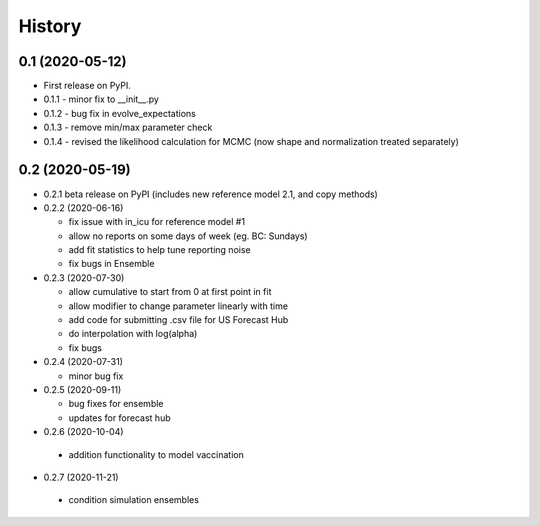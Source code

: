 =======
History
=======

0.1 (2020-05-12)
------------------

* First release on PyPI.
* 0.1.1 - minor fix to __init__.py
* 0.1.2 - bug fix in evolve_expectations
* 0.1.3 - remove min/max parameter check
* 0.1.4 - revised the likelihood calculation for MCMC (now shape and normalization treated separately)

0.2 (2020-05-19)
----------------

* 0.2.1 beta release on PyPI
  (includes new reference model 2.1, and copy methods)
* 0.2.2 (2020-06-16)

  * fix issue with in_icu for reference model #1
  * allow no reports on some days of week (eg. BC: Sundays)
  * add fit statistics to help tune reporting noise
  * fix bugs in Ensemble

* 0.2.3 (2020-07-30)

  * allow cumulative to start from 0 at first point in fit
  * allow modifier to change parameter linearly with time
  * add code for submitting .csv file for US Forecast Hub
  * do interpolation with log(alpha)
  * fix bugs

* 0.2.4 (2020-07-31)

  * minor bug fix

* 0.2.5 (2020-09-11)

  * bug fixes for ensemble
  * updates for forecast hub

* 0.2.6 (2020-10-04)

 * addition functionality to model vaccination

* 0.2.7 (2020-11-21)

 * condition simulation ensembles
